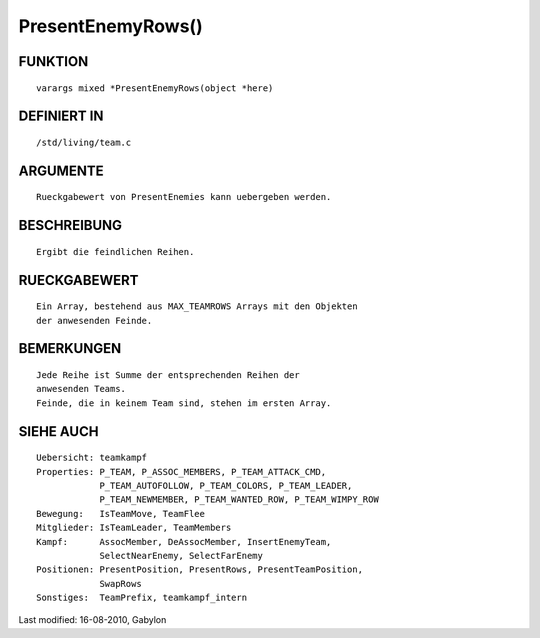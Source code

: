 PresentEnemyRows()
==================

FUNKTION
--------
::

        varargs mixed *PresentEnemyRows(object *here)

DEFINIERT IN
------------
::

        /std/living/team.c

ARGUMENTE
---------
::

        Rueckgabewert von PresentEnemies kann uebergeben werden.

BESCHREIBUNG
------------
::

        Ergibt die feindlichen Reihen.

RUECKGABEWERT
-------------
::

        Ein Array, bestehend aus MAX_TEAMROWS Arrays mit den Objekten
        der anwesenden Feinde.

BEMERKUNGEN
-----------
::

        Jede Reihe ist Summe der entsprechenden Reihen der
        anwesenden Teams.
        Feinde, die in keinem Team sind, stehen im ersten Array.

SIEHE AUCH
----------
::

        Uebersicht: teamkampf
        Properties: P_TEAM, P_ASSOC_MEMBERS, P_TEAM_ATTACK_CMD,
                    P_TEAM_AUTOFOLLOW, P_TEAM_COLORS, P_TEAM_LEADER,
                    P_TEAM_NEWMEMBER, P_TEAM_WANTED_ROW, P_TEAM_WIMPY_ROW
        Bewegung:   IsTeamMove, TeamFlee
        Mitglieder: IsTeamLeader, TeamMembers
        Kampf:      AssocMember, DeAssocMember, InsertEnemyTeam,
                    SelectNearEnemy, SelectFarEnemy
        Positionen: PresentPosition, PresentRows, PresentTeamPosition,
                    SwapRows
        Sonstiges:  TeamPrefix, teamkampf_intern


Last modified: 16-08-2010, Gabylon

